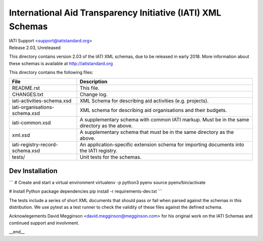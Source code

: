 International Aid Transparency Initiative (IATI) XML Schemas
============================================================

.. image:: https://travis-ci.org/IATI/IATI-Schemas.svg?branch=version-2.03
    :target: https://travis-ci.org/IATI/IATI-Schemas

| IATI Support <support@iatistandard.org>
| Release 2.03, Unreleased

This directory contains version 2.03 of the IATI XML
schemas, due to be released in early 2018.  More information about these schemas
is available at http://iatistandard.org

This directory contains the following files:

=============================== ========================================
File                            Description
=============================== ========================================
README.rst                      This file.

CHANGES.txt                     Change log.

iati-activities-schema.xsd      XML Schema for describing aid activities
                                (e.g. projects).

iati-organisations-schema.xsd   XML schema for describing aid
                                organisations and their budgets.

iati-common.xsd                 A supplementary schema with common
                                IATI markup.  Must be in the same
                                directory as the above.

xml.xsd                         A supplementary schema that must be in
                                the same directory as the above.

iati-registry-record-schema.xsd An application-specific extension
                                schema for importing documents into
                                the IATI registry.

tests/                          Unit tests for the schemas.
=============================== ========================================

Dev Installation
----------------

```
# Create and start a virtual environment
virtualenv -p python3 pyenv
source pyenv/bin/activate

# Install Python package dependencies
pip install -r requirements-dev.txt
```

The tests include a series of short XML documents that should pass or
fail when parsed against the schemas in this distribution.  We use pytest
as a test runner to check the validity of these files against the defined
schema.


Acknowlegements
David Megginson <david.megginson@megginson.com> for his original work on
the IATI Schemas and continued support and involvment.

__end__
